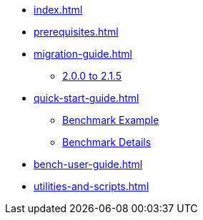 * xref:index.adoc[]
* xref:prerequisites.adoc[]
* xref:migration-guide.adoc[]
** xref:migration-guide-215.adoc[2.0.0 to 2.1.5]
* xref:quick-start-guide.adoc[]
** xref:quick-start-guide-demo-bench.adoc[Benchmark Example]
** xref:quick-start-guide-demo-details.adoc[Benchmark Details]
* xref:bench-user-guide.adoc[]
* xref:utilities-and-scripts.adoc[]
